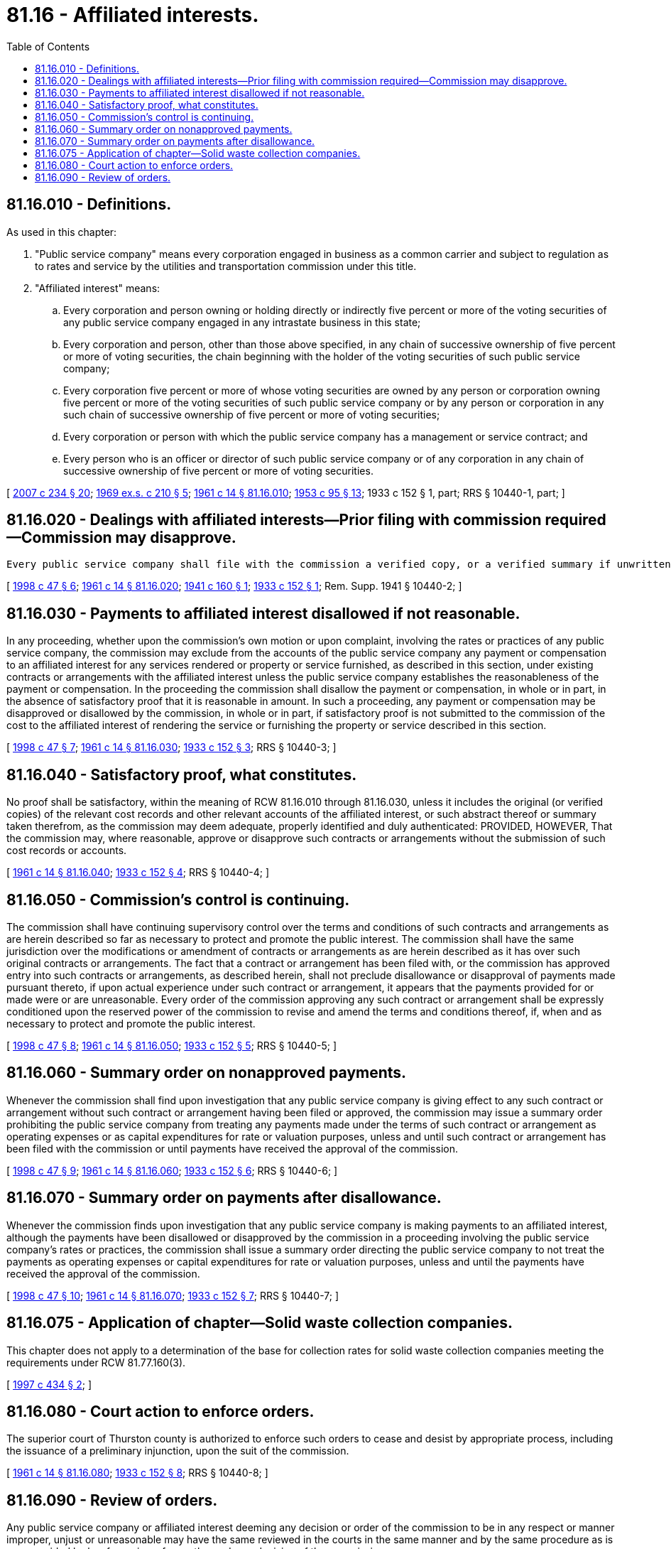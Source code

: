 = 81.16 - Affiliated interests.
:toc:

== 81.16.010 - Definitions.
As used in this chapter:

. "Public service company" means every corporation engaged in business as a common carrier and subject to regulation as to rates and service by the utilities and transportation commission under this title.

. "Affiliated interest" means:

.. Every corporation and person owning or holding directly or indirectly five percent or more of the voting securities of any public service company engaged in any intrastate business in this state;

.. Every corporation and person, other than those above specified, in any chain of successive ownership of five percent or more of voting securities, the chain beginning with the holder of the voting securities of such public service company;

.. Every corporation five percent or more of whose voting securities are owned by any person or corporation owning five percent or more of the voting securities of such public service company or by any person or corporation in any such chain of successive ownership of five percent or more of voting securities;

.. Every corporation or person with which the public service company has a management or service contract; and

.. Every person who is an officer or director of such public service company or of any corporation in any chain of successive ownership of five percent or more of voting securities.

[ http://lawfilesext.leg.wa.gov/biennium/2007-08/Pdf/Bills/Session%20Laws/House/1312-S.SL.pdf?cite=2007%20c%20234%20§%2020[2007 c 234 § 20]; http://leg.wa.gov/CodeReviser/documents/sessionlaw/1969ex1c210.pdf?cite=1969%20ex.s.%20c%20210%20§%205[1969 ex.s. c 210 § 5]; http://leg.wa.gov/CodeReviser/documents/sessionlaw/1961c14.pdf?cite=1961%20c%2014%20§%2081.16.010[1961 c 14 § 81.16.010]; http://leg.wa.gov/CodeReviser/documents/sessionlaw/1953c95.pdf?cite=1953%20c%2095%20§%2013[1953 c 95 § 13]; 1933 c 152 § 1, part; RRS § 10440-1, part; ]

== 81.16.020 - Dealings with affiliated interests—Prior filing with commission required—Commission may disapprove.
 Every public service company shall file with the commission a verified copy, or a verified summary if unwritten, of a contract or arrangement providing for the furnishing of management, supervisory construction, engineering, accounting, legal, financial, or similar services, or any contract or arrangement for the purchase, sale, lease, or exchange of any property, right, or thing, or for the furnishing of any service, property, right, or thing, other than those enumerated in this section, hereafter made or entered into between a public service company and any affiliated interest as defined in this chapter, including open account advances from or to the affiliated interests. The filing must be made prior to the effective date of the contract or arrangement. Modifications or amendments to the contracts or arrangements with affiliated interests must be filed with the commission prior to the effective date of the modification or amendment. The commission may at any time after receipt of the contract or arrangement institute an investigation and disapprove the contract, arrangement, or amendment thereto if the commission finds the public service company has failed to prove that it is reasonable and consistent with the public interest. The commission may disapprove any such contract or arrangement if satisfactory proof is not submitted to the commission of the cost to the affiliated interest of rendering the services or of furnishing the property or service described in this section.

[ http://lawfilesext.leg.wa.gov/biennium/1997-98/Pdf/Bills/Session%20Laws/House/2663.SL.pdf?cite=1998%20c%2047%20§%206[1998 c 47 § 6]; http://leg.wa.gov/CodeReviser/documents/sessionlaw/1961c14.pdf?cite=1961%20c%2014%20§%2081.16.020[1961 c 14 § 81.16.020]; http://leg.wa.gov/CodeReviser/documents/sessionlaw/1941c160.pdf?cite=1941%20c%20160%20§%201[1941 c 160 § 1]; http://leg.wa.gov/CodeReviser/documents/sessionlaw/1933c152.pdf?cite=1933%20c%20152%20§%201[1933 c 152 § 1]; Rem. Supp. 1941 § 10440-2; ]

== 81.16.030 - Payments to affiliated interest disallowed if not reasonable.
In any proceeding, whether upon the commission's own motion or upon complaint, involving the rates or practices of any public service company, the commission may exclude from the accounts of the public service company any payment or compensation to an affiliated interest for any services rendered or property or service furnished, as described in this section, under existing contracts or arrangements with the affiliated interest unless the public service company establishes the reasonableness of the payment or compensation. In the proceeding the commission shall disallow the payment or compensation, in whole or in part, in the absence of satisfactory proof that it is reasonable in amount. In such a proceeding, any payment or compensation may be disapproved or disallowed by the commission, in whole or in part, if satisfactory proof is not submitted to the commission of the cost to the affiliated interest of rendering the service or furnishing the property or service described in this section.

[ http://lawfilesext.leg.wa.gov/biennium/1997-98/Pdf/Bills/Session%20Laws/House/2663.SL.pdf?cite=1998%20c%2047%20§%207[1998 c 47 § 7]; http://leg.wa.gov/CodeReviser/documents/sessionlaw/1961c14.pdf?cite=1961%20c%2014%20§%2081.16.030[1961 c 14 § 81.16.030]; http://leg.wa.gov/CodeReviser/documents/sessionlaw/1933c152.pdf?cite=1933%20c%20152%20§%203[1933 c 152 § 3]; RRS § 10440-3; ]

== 81.16.040 - Satisfactory proof, what constitutes.
No proof shall be satisfactory, within the meaning of RCW 81.16.010 through 81.16.030, unless it includes the original (or verified copies) of the relevant cost records and other relevant accounts of the affiliated interest, or such abstract thereof or summary taken therefrom, as the commission may deem adequate, properly identified and duly authenticated: PROVIDED, HOWEVER, That the commission may, where reasonable, approve or disapprove such contracts or arrangements without the submission of such cost records or accounts.

[ http://leg.wa.gov/CodeReviser/documents/sessionlaw/1961c14.pdf?cite=1961%20c%2014%20§%2081.16.040[1961 c 14 § 81.16.040]; http://leg.wa.gov/CodeReviser/documents/sessionlaw/1933c152.pdf?cite=1933%20c%20152%20§%204[1933 c 152 § 4]; RRS § 10440-4; ]

== 81.16.050 - Commission's control is continuing.
The commission shall have continuing supervisory control over the terms and conditions of such contracts and arrangements as are herein described so far as necessary to protect and promote the public interest. The commission shall have the same jurisdiction over the modifications or amendment of contracts or arrangements as are herein described as it has over such original contracts or arrangements. The fact that a contract or arrangement has been filed with, or the commission has approved entry into such contracts or arrangements, as described herein, shall not preclude disallowance or disapproval of payments made pursuant thereto, if upon actual experience under such contract or arrangement, it appears that the payments provided for or made were or are unreasonable. Every order of the commission approving any such contract or arrangement shall be expressly conditioned upon the reserved power of the commission to revise and amend the terms and conditions thereof, if, when and as necessary to protect and promote the public interest.

[ http://lawfilesext.leg.wa.gov/biennium/1997-98/Pdf/Bills/Session%20Laws/House/2663.SL.pdf?cite=1998%20c%2047%20§%208[1998 c 47 § 8]; http://leg.wa.gov/CodeReviser/documents/sessionlaw/1961c14.pdf?cite=1961%20c%2014%20§%2081.16.050[1961 c 14 § 81.16.050]; http://leg.wa.gov/CodeReviser/documents/sessionlaw/1933c152.pdf?cite=1933%20c%20152%20§%205[1933 c 152 § 5]; RRS § 10440-5; ]

== 81.16.060 - Summary order on nonapproved payments.
Whenever the commission shall find upon investigation that any public service company is giving effect to any such contract or arrangement without such contract or arrangement having been filed or approved, the commission may issue a summary order prohibiting the public service company from treating any payments made under the terms of such contract or arrangement as operating expenses or as capital expenditures for rate or valuation purposes, unless and until such contract or arrangement has been filed with the commission or until payments have received the approval of the commission.

[ http://lawfilesext.leg.wa.gov/biennium/1997-98/Pdf/Bills/Session%20Laws/House/2663.SL.pdf?cite=1998%20c%2047%20§%209[1998 c 47 § 9]; http://leg.wa.gov/CodeReviser/documents/sessionlaw/1961c14.pdf?cite=1961%20c%2014%20§%2081.16.060[1961 c 14 § 81.16.060]; http://leg.wa.gov/CodeReviser/documents/sessionlaw/1933c152.pdf?cite=1933%20c%20152%20§%206[1933 c 152 § 6]; RRS § 10440-6; ]

== 81.16.070 - Summary order on payments after disallowance.
Whenever the commission finds upon investigation that any public service company is making payments to an affiliated interest, although the payments have been disallowed or disapproved by the commission in a proceeding involving the public service company's rates or practices, the commission shall issue a summary order directing the public service company to not treat the payments as operating expenses or capital expenditures for rate or valuation purposes, unless and until the payments have received the approval of the commission.

[ http://lawfilesext.leg.wa.gov/biennium/1997-98/Pdf/Bills/Session%20Laws/House/2663.SL.pdf?cite=1998%20c%2047%20§%2010[1998 c 47 § 10]; http://leg.wa.gov/CodeReviser/documents/sessionlaw/1961c14.pdf?cite=1961%20c%2014%20§%2081.16.070[1961 c 14 § 81.16.070]; http://leg.wa.gov/CodeReviser/documents/sessionlaw/1933c152.pdf?cite=1933%20c%20152%20§%207[1933 c 152 § 7]; RRS § 10440-7; ]

== 81.16.075 - Application of chapter—Solid waste collection companies.
This chapter does not apply to a determination of the base for collection rates for solid waste collection companies meeting the requirements under RCW 81.77.160(3).

[ http://lawfilesext.leg.wa.gov/biennium/1997-98/Pdf/Bills/Session%20Laws/House/1657-S.SL.pdf?cite=1997%20c%20434%20§%202[1997 c 434 § 2]; ]

== 81.16.080 - Court action to enforce orders.
The superior court of Thurston county is authorized to enforce such orders to cease and desist by appropriate process, including the issuance of a preliminary injunction, upon the suit of the commission.

[ http://leg.wa.gov/CodeReviser/documents/sessionlaw/1961c14.pdf?cite=1961%20c%2014%20§%2081.16.080[1961 c 14 § 81.16.080]; http://leg.wa.gov/CodeReviser/documents/sessionlaw/1933c152.pdf?cite=1933%20c%20152%20§%208[1933 c 152 § 8]; RRS § 10440-8; ]

== 81.16.090 - Review of orders.
Any public service company or affiliated interest deeming any decision or order of the commission to be in any respect or manner improper, unjust or unreasonable may have the same reviewed in the courts in the same manner and by the same procedure as is now provided by law for review of any other order or decision of the commission.

[ http://leg.wa.gov/CodeReviser/documents/sessionlaw/1961c14.pdf?cite=1961%20c%2014%20§%2081.16.090[1961 c 14 § 81.16.090]; http://leg.wa.gov/CodeReviser/documents/sessionlaw/1933c152.pdf?cite=1933%20c%20152%20§%209[1933 c 152 § 9]; RRS § 10440-9; ]


